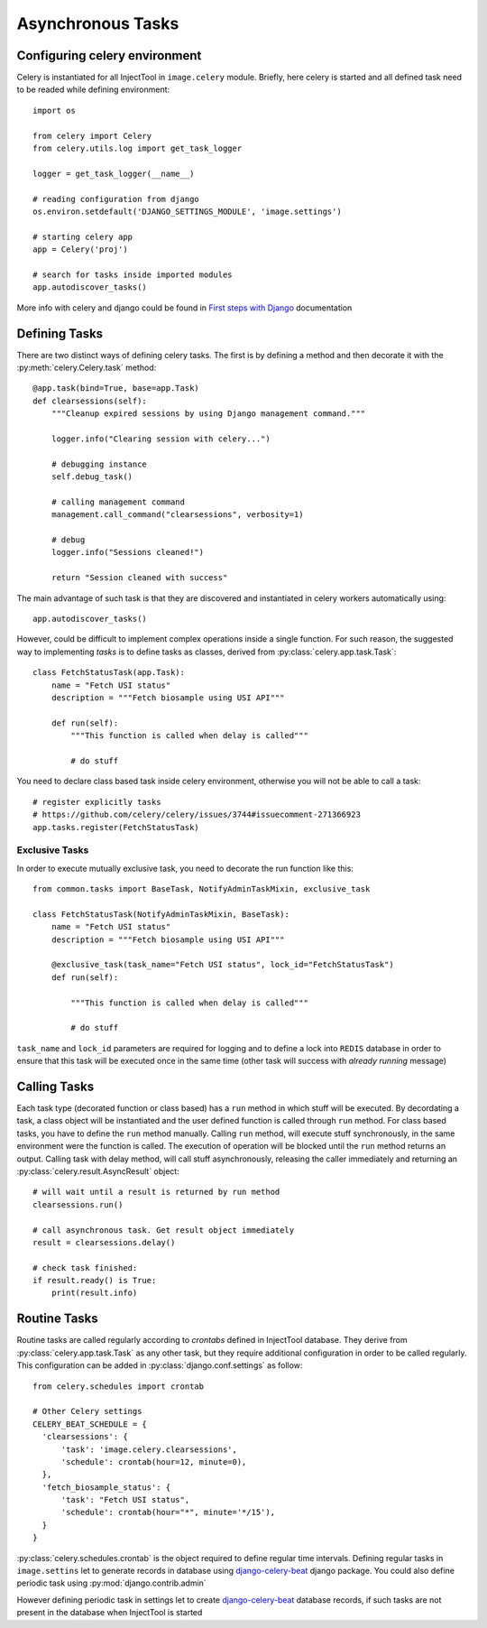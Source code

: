 
Asynchronous Tasks
==================

Configuring celery environment
------------------------------

Celery is instantiated for all InjectTool in ``image.celery`` module. Briefly,
here celery is started and all defined task need to be readed while defining
environment::

  import os

  from celery import Celery
  from celery.utils.log import get_task_logger

  logger = get_task_logger(__name__)

  # reading configuration from django
  os.environ.setdefault('DJANGO_SETTINGS_MODULE', 'image.settings')

  # starting celery app
  app = Celery('proj')

  # search for tasks inside imported modules
  app.autodiscover_tasks()

More info with celery and django could be found in `First steps with Django`_
documentation

Defining Tasks
--------------

There are two distinct ways of defining celery tasks. The first is by defining
a method and then decorate it with the :py:meth:`celery.Celery.task` method::

  @app.task(bind=True, base=app.Task)
  def clearsessions(self):
      """Cleanup expired sessions by using Django management command."""

      logger.info("Clearing session with celery...")

      # debugging instance
      self.debug_task()

      # calling management command
      management.call_command("clearsessions", verbosity=1)

      # debug
      logger.info("Sessions cleaned!")

      return "Session cleaned with success"

The main advantage of such task is that they are discovered and instantiated in
celery workers automatically using::

    app.autodiscover_tasks()

However, could be difficult to implement complex operations inside a single function.
For such reason, the suggested way to implementing *tasks* is to define tasks as
classes, derived from :py:class:`celery.app.task.Task`::

    class FetchStatusTask(app.Task):
        name = "Fetch USI status"
        description = """Fetch biosample using USI API"""

        def run(self):
            """This function is called when delay is called"""

            # do stuff

You need to declare class based task inside celery environment, otherwise you will
not be able to call a task::

  # register explicitly tasks
  # https://github.com/celery/celery/issues/3744#issuecomment-271366923
  app.tasks.register(FetchStatusTask)

Exclusive Tasks
^^^^^^^^^^^^^^^

In order to execute mutually exclusive task, you need to decorate the run function
like this::

    from common.tasks import BaseTask, NotifyAdminTaskMixin, exclusive_task

    class FetchStatusTask(NotifyAdminTaskMixin, BaseTask):
        name = "Fetch USI status"
        description = """Fetch biosample using USI API"""

        @exclusive_task(task_name="Fetch USI status", lock_id="FetchStatusTask")
        def run(self):

            """This function is called when delay is called"""

            # do stuff

``task_name`` and ``lock_id`` parameters are required for logging and to define
a lock into ``REDIS`` database in order to ensure that this task will be executed
once in the same time (other task will success with *already running* message)

Calling Tasks
-------------

Each task type (decorated function or class based) has a ``run`` method in which
stuff will be executed. By decordating a task, a class object will be instantiated and
the user defined function is called through ``run`` method. For class based tasks,
you have to define the ``run`` method manually. Calling ``run`` method, will execute
stuff synchronously, in the same environment were the function is called. The
execution of operation will be blocked until the ``run`` method returns an output.
Calling task with delay method, will call stuff asynchronously, releasing the caller
immediately and returning an :py:class:`celery.result.AsyncResult` object::

  # will wait until a result is returned by run method
  clearsessions.run()

  # call asynchronous task. Get result object immediately
  result = clearsessions.delay()

  # check task finished:
  if result.ready() is True:
      print(result.info)

Routine Tasks
-------------

Routine tasks are called regularly according to *crontabs* defined in InjectTool
database. They derive from :py:class:`celery.app.task.Task` as any other task,
but they require additional configuration in order to be called regularly. This
configuration can be added in :py:class:`django.conf.settings` as follow::

  from celery.schedules import crontab

  # Other Celery settings
  CELERY_BEAT_SCHEDULE = {
    'clearsessions': {
        'task': 'image.celery.clearsessions',
        'schedule': crontab(hour=12, minute=0),
    },
    'fetch_biosample_status': {
        'task': "Fetch USI status",
        'schedule': crontab(hour="*", minute='*/15'),
    }
  }

:py:class:`celery.schedules.crontab` is the object required to define regular time
intervals. Defining regular tasks in ``image.settins`` let to generate records in
database using `django-celery-beat`_ django package. You could also define periodic
task using :py:mod:`django.contrib.admin`

.. image:: ../_static/periodic_task.png

However defining periodic task in settings let to create `django-celery-beat`_ database
records, if such tasks are not present in the database when InjectTool is started

.. _`django-celery-beat`: https://pypi.org/project/django-celery-beat/
.. _`First steps with Django`: https://docs.celeryproject.org/en/latest/django/first-steps-with-django.html
